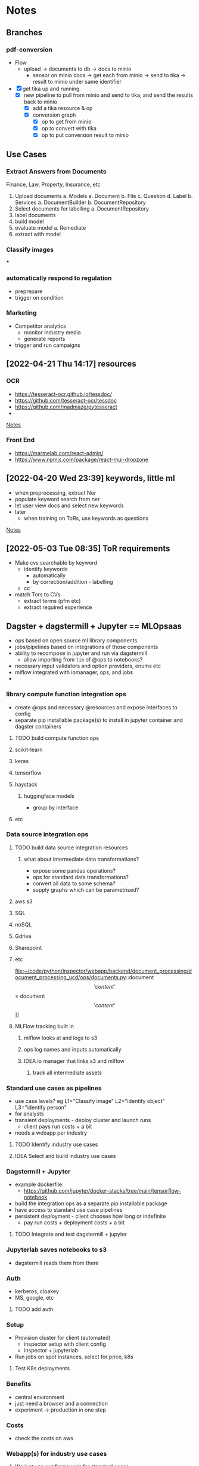 * Notes
** Branches
*** pdf-conversion
+ Flow
  + upload -> documents to db -> docs to minio
    + sensor on minio docs -> get each from minio -> send to tika -> result to minio under same identifier
+ [X] get tika up and running
  + [X] new pipeline to pull from minio and send to tika, and send the results back to minio
    + [X] add a tika resource & op
    + [X] conversion graph
      - [X] op to get from minio
      - [X] op to convert with tika
      - [X] op to put conversion result to minio

** Use Cases
*** Extract Answers from Documents
Finance, Law, Property, Insurance, etc
1. Upload documents
   a. Models
      a. Document
      b. File
      c. Question
      d. Label
   b. Services
      a. DocumentBuilder
      b. DocumentRepository
2. Select documents for labelling
   a. DocumentRepository
3. label documents
4. build model
5. evaluate model
   a. Remediate
6. extract with model
*** Classify images
***
*** automatically respond to regulation
- preprepare
- trigger on condition
*** Marketing
- Competitor analytics
  + monitor industry media
  + generate reports
- trigger and run campaigns
** [2022-04-21 Thu 14:17] resources
*** OCR
- https://tesseract-ocr.github.io/tessdoc/
- https://github.com/tesseract-ocr/tessdoc
- https://github.com/madmaze/pytesseract
-

[[file:~/code/python/inspector/notes.org::*Notes][Notes]]
*** Front End
- https://marmelab.com/react-admin/
- https://www.npmjs.com/package/react-mui-dropzone

** [2022-04-20 Wed 23:39] keywords, little ml
- when preprocessing, extract Ner
- populate keyword search from ner
- let user view docs and select new keywords
- later
  + when training on ToRs, use keywords as questions


[[file:~/code/python/inspector/notes.org::*Notes][Notes]]
** [2022-05-03 Tue 08:35] ToR requirements
- Make cvs searchable by keyword
  + identify keywords
    - automatically
    - by correction/addition - labelling
  + cc
- match Tors to CVs
  + extract terms (pfm etc)
  + extract required experience
** Dagster + dagstermill + Jupyter == MLOpsaas
- ops based on open source ml library components
- jobs/pipelines based on integrations of those components
- ability to recompose in jupyter and run via dagstermill
  + allow importing from =lib= of @ops to notebooks?
- necessary input validators and option providers, enums etc
- mlflow integrated with iomanager, ops, and jobs
-
*** library compute function integration ops
- create @ops and necessary @resources and expose interfaces to config
- separate pip installable package(s) to install in jupyter container and dagster containers
**** TODO build compute function ops
**** scikit-learn
**** keras
**** tensorflow
**** haystack
***** huggingface models
- group by interface
**** etc
*** Data source integration ops
**** TODO build data source integration resources
***** what about intermediate data transformations?
- expose some pandas operations?
- ops for standard data transformations?
- convert all data to some schema?
- supply graphs which can be parametrised?
**** aws s3
**** SQL
**** noSQL
**** Gdrive
**** Sharepoint
**** etc
file:~/code/python/inspector/webapp/backend/document_processing/document_processing_ucd/ops/documents.py::document\['content'\] = document\['content'\]]]
**** MLFlow tracking built in
***** mlflow looks at and logs to s3
***** ops log names and inputs automatically
***** IDEA io manager that links s3 and mlflow
****** track all intermediate assets
*** Standard use cases as pipelines
- use case levels? eg L1="Classify image" L2="identify object" L3="identify person"
- for analysts
- transient deployments - deploy cluster and launch runs
  + client pays run costs + a bit
- needs a webapp per industry
**** TODO Identify industry use cases
**** IDEA Select and build industry use cases
*** Dagstermill + Jupyter
- example dockerfile:
  + https://github.com/jupyter/docker-stacks/tree/main/tensorflow-notebook
- build the integration ops as a separate pip installable package
- have access to standard use case pipelines
- persistent deployment - client chooses how long or indefinite
  + pay run costs + deployment costs + a bit
**** TODO Integrate and test dagstermill + jupyter
*** Jupyterlab saves notebooks to s3
- dagstermill reads them from there
*** Auth
- kerberos, cloakey
- MS, google, etc
**** TODO add auth
*** Setup
- Provision cluster for client (automated)
  + inspector setup with client config
  + inspector + jupyterlab
- Run jobs on spot instances, select for price, k8s
**** Test K8s deployments
*** Benefits
- central environment
- just need a browser and a connection
- experiment -> production in one step
*** Costs
- check the costs on aws
*** Webapp(s) for industry use cases
**** We just use our framework for standard cases
*** People to talk to
**** Dominic
**** Ben Sassoon
**** Erin
**** Freddie?
- Dscribe
** Project Restructure
*** op and resource libraries?
**** source integration resources and ops to retrieve
***** Sharepoint
***** gdrive
***** dropbox
***** etc
*** common interfaces
**** eg DataProvider
***** =.get(DataIdentifier)=
- common interface
- typed configuration
***** [#B] implementation selected by resource config at definition time
#+begin_src python
class MinioClient:

    def __init__(self, etc):
        self.minio = Minio(env.etc)

    def get(location, filename):
        # logic to construct whatever args the vendor client wants
        # would be different for Azure for eg
        key = f"{location}/{filename}"
        self.minio.get(key)


class DataProvider:

    clients = {
        's3': MinioClient(), # creds etc from env
        'azure': AzureClient(),
        'etc': ...
    }

    def __init__(self, client = 's3')
        self.client = clients[client]

    def get(location, filename, data_client=None):
        client = self.client
        if data_client:
            client = self.clients[data_client]

        return client.get(location, filename)


@resource(config_schema={'client': str}) # s3, azure, etc
def data_provider(init_context):
    return DataProvider(init_context['client'])

@op
def get_data(context):
    config = context.op_config
    data_provider = context.resources.data_provider

    return data_provider.get(config['location'], config['filename'])
    # or
    return data_provider.get(config['location'], config['filename'], client=config['client'])


#+end_src

*** document_processing_ucd
**** text/image extraction and munging
***** tika
***** normalisation and storage
***** upload goes straight to minio
****** pipeline pulls from minio
*** data processing ucd(s)
**** jupyter
*** training & evaluation ucd
*** model application ucd
*** webapps and front-ends
** Demo use cases
*** chatbot
*** information extraction
**** contracts etc
*** information retrieval and categorisation
**** marketing data analysis
*** facial recognition
**** identity validation
** First things:
*** DONE doc -> text pipeline
CLOSED: [2022-08-28 Sun 18:44]
*** TODO tokenization pipeline
*** TODO training pipeline
*** TODO evaluation pipeline
